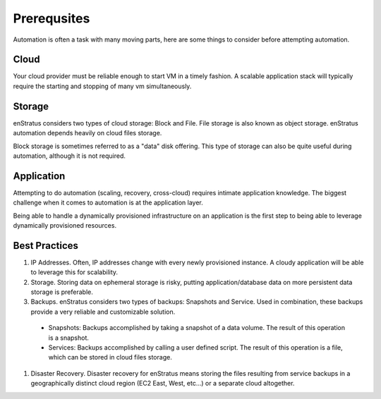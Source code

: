 Prerequsites
------------

Automation is often a task with many moving parts, here are some things to consider before
attempting automation.

Cloud
~~~~~
Your cloud provider must be reliable enough to start VM in a timely fashion. A scalable
application stack will typically require the starting and stopping of many vm
simultaneously.

Storage
~~~~~~~
enStratus considers two types of cloud storage: Block and File. File storage is also known
as object storage. enStratus automation depends heavily on cloud files storage. 

Block storage is sometimes referred to as a "data" disk offering. This type of storage can
also be quite useful during automation, although it is not required.

Application
~~~~~~~~~~~
Attempting to do automation (scaling, recovery, cross-cloud) requires intimate application
knowledge. The biggest challenge when it comes to automation is at the application layer. 

Being able to handle a dynamically provisioned infrastructure on an application is the
first step to being able to leverage dynamically provisioned resources. 

Best Practices
~~~~~~~~~~~~~~

#. IP Addresses. Often, IP addresses change with every newly provisioned instance. A cloudy application will be able to leverage this for scalability.
#. Storage. Storing data on ephemeral storage is risky, putting application/database data on more persistent data storage is preferable.
#. Backups. enStratus considers two types of backups: Snapshots and Service. Used in combination, these backups provide a very reliable and customizable solution.

  * Snapshots: Backups accomplished by taking a snapshot of a data volume. The result of this operation is a snapshot.
  * Services: Backups accomplished by calling a user defined script. The result of this operation is a file, which can be stored in cloud files storage.

#. Disaster Recovery. Disaster recovery for enStratus means storing the files resulting
   from service backups in a geographically distinct cloud region (EC2 East, West, etc...) or
   a separate cloud altogether. 
